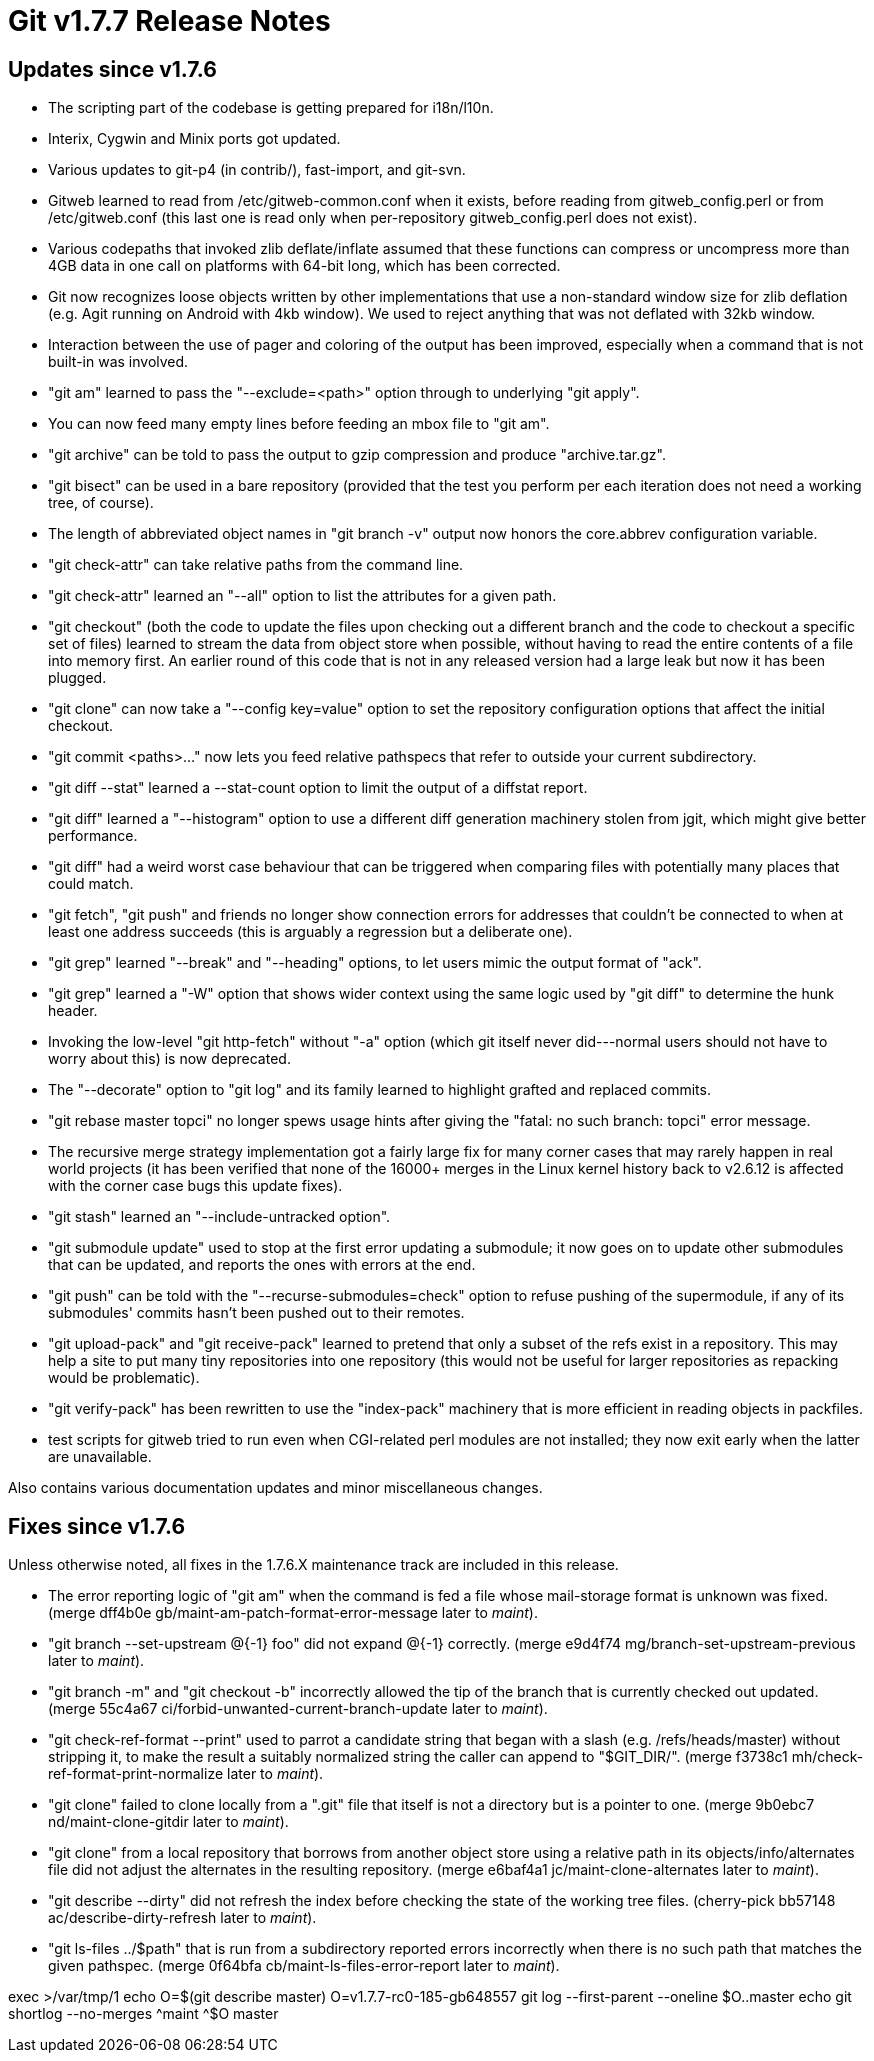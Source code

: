 Git v1.7.7 Release Notes
========================

Updates since v1.7.6
--------------------

 * The scripting part of the codebase is getting prepared for i18n/l10n.

 * Interix, Cygwin and Minix ports got updated.

 * Various updates to git-p4 (in contrib/), fast-import, and git-svn.

 * Gitweb learned to read from /etc/gitweb-common.conf when it exists,
   before reading from gitweb_config.perl or from /etc/gitweb.conf
   (this last one is read only when per-repository gitweb_config.perl
   does not exist).

 * Various codepaths that invoked zlib deflate/inflate assumed that these
   functions can compress or uncompress more than 4GB data in one call on
   platforms with 64-bit long, which has been corrected.

 * Git now recognizes loose objects written by other implementations that
   use a non-standard window size for zlib deflation (e.g. Agit running on
   Android with 4kb window). We used to reject anything that was not
   deflated with 32kb window.

 * Interaction between the use of pager and coloring of the output has
   been improved, especially when a command that is not built-in was
   involved.

 * "git am" learned to pass the "--exclude=<path>" option through to underlying
   "git apply".

 * You can now feed many empty lines before feeding an mbox file to
   "git am".

 * "git archive" can be told to pass the output to gzip compression and
   produce "archive.tar.gz".

 * "git bisect" can be used in a bare repository (provided that the test
   you perform per each iteration does not need a working tree, of
   course).

 * The length of abbreviated object names in "git branch -v" output
   now honors the core.abbrev configuration variable.

 * "git check-attr" can take relative paths from the command line.

 * "git check-attr" learned an "--all" option to list the attributes for a
   given path.

 * "git checkout" (both the code to update the files upon checking out a
   different branch and the code to checkout a specific set of files) learned
   to stream the data from object store when possible, without having to
   read the entire contents of a file into memory first. An earlier round
   of this code that is not in any released version had a large leak but
   now it has been plugged.

 * "git clone" can now take a "--config key=value" option to set the
   repository configuration options that affect the initial checkout.

 * "git commit <paths>..." now lets you feed relative pathspecs that
   refer to outside your current subdirectory.

 * "git diff --stat" learned a --stat-count option to limit the output of
   a diffstat report.

 * "git diff" learned a "--histogram" option to use a different diff
   generation machinery stolen from jgit, which might give better
   performance.

 * "git diff" had a weird worst case behaviour that can be triggered
   when comparing files with potentially many places that could match.

 * "git fetch", "git push" and friends no longer show connection
   errors for addresses that couldn't be connected to when at least one
   address succeeds (this is arguably a regression but a deliberate
   one).

 * "git grep" learned "--break" and "--heading" options, to let users mimic
   the output format of "ack".

 * "git grep" learned a "-W" option that shows wider context using the same
   logic used by "git diff" to determine the hunk header.

 * Invoking the low-level "git http-fetch" without "-a" option (which
   git itself never did---normal users should not have to worry about
   this) is now deprecated.

 * The "--decorate" option to "git log" and its family learned to
   highlight grafted and replaced commits.

 * "git rebase master topci" no longer spews usage hints after giving
   the "fatal: no such branch: topci" error message.

 * The recursive merge strategy implementation got a fairly large
   fix for many corner cases that may rarely happen in real world
   projects (it has been verified that none of the 16000+ merges in
   the Linux kernel history back to v2.6.12 is affected with the
   corner case bugs this update fixes).

 * "git stash" learned an "--include-untracked option".

 * "git submodule update" used to stop at the first error updating a
   submodule; it now goes on to update other submodules that can be
   updated, and reports the ones with errors at the end.

 * "git push" can be told with the "--recurse-submodules=check" option to
   refuse pushing of the supermodule, if any of its submodules'
   commits hasn't been pushed out to their remotes.

 * "git upload-pack" and "git receive-pack" learned to pretend that only a
   subset of the refs exist in a repository. This may help a site to
   put many tiny repositories into one repository (this would not be
   useful for larger repositories as repacking would be problematic).

 * "git verify-pack" has been rewritten to use the "index-pack" machinery
   that is more efficient in reading objects in packfiles.

 * test scripts for gitweb tried to run even when CGI-related perl modules
   are not installed; they now exit early when the latter are unavailable.

Also contains various documentation updates and minor miscellaneous
changes.


Fixes since v1.7.6
------------------

Unless otherwise noted, all fixes in the 1.7.6.X maintenance track are
included in this release.

 * The error reporting logic of "git am" when the command is fed a file
   whose mail-storage format is unknown was fixed.
   (merge dff4b0e gb/maint-am-patch-format-error-message later to 'maint').

 * "git branch --set-upstream @{-1} foo" did not expand @{-1} correctly.
   (merge e9d4f74 mg/branch-set-upstream-previous later to 'maint').

 * "git branch -m" and "git checkout -b" incorrectly allowed the tip
   of the branch that is currently checked out updated.
   (merge 55c4a67 ci/forbid-unwanted-current-branch-update later to 'maint').

 * "git check-ref-format --print" used to parrot a candidate string that
   began with a slash (e.g. /refs/heads/master) without stripping it, to make
   the result a suitably normalized string the caller can append to "$GIT_DIR/".
   (merge f3738c1 mh/check-ref-format-print-normalize later to 'maint').

 * "git clone" failed to clone locally from a ".git" file that itself
   is not a directory but is a pointer to one.
   (merge 9b0ebc7 nd/maint-clone-gitdir later to 'maint').

 * "git clone" from a local repository that borrows from another
   object store using a relative path in its objects/info/alternates
   file did not adjust the alternates in the resulting repository.
   (merge e6baf4a1 jc/maint-clone-alternates later to 'maint').

 * "git describe --dirty" did not refresh the index before checking the
   state of the working tree files.
   (cherry-pick bb57148 ac/describe-dirty-refresh later to 'maint').

 * "git ls-files ../$path" that is run from a subdirectory reported errors
   incorrectly when there is no such path that matches the given pathspec.
   (merge 0f64bfa cb/maint-ls-files-error-report later to 'maint').

--
exec >/var/tmp/1
echo O=$(git describe master)
O=v1.7.7-rc0-185-gb648557
git log --first-parent --oneline $O..master
echo
git shortlog --no-merges ^maint ^$O master
